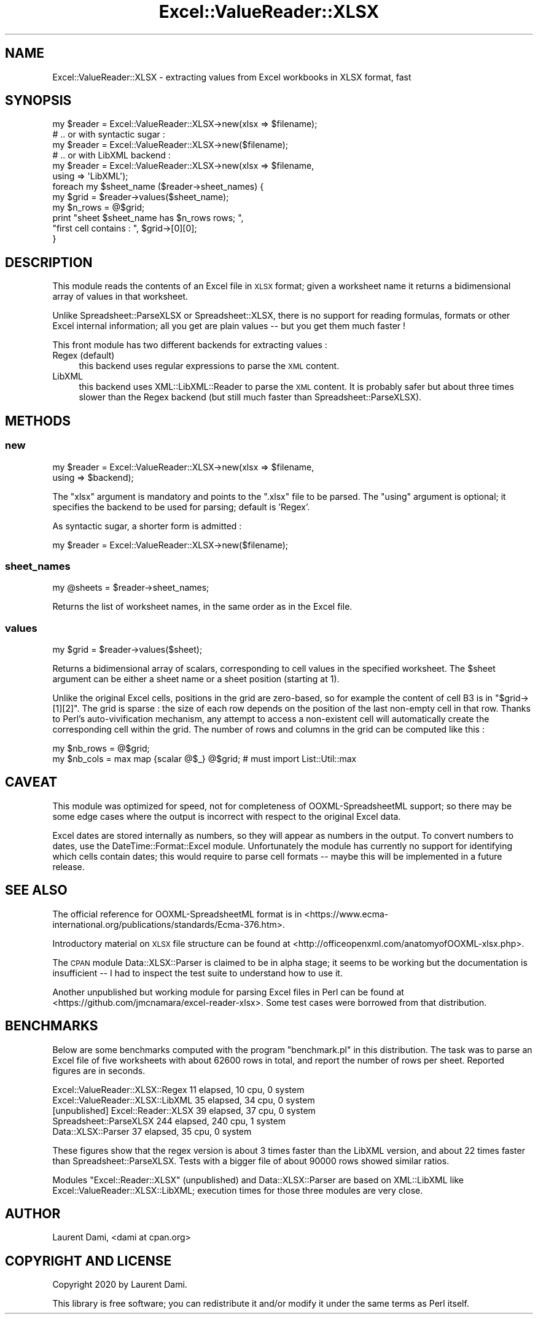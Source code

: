 .\" Automatically generated by Pod::Man 4.14 (Pod::Simple 3.40)
.\"
.\" Standard preamble:
.\" ========================================================================
.de Sp \" Vertical space (when we can't use .PP)
.if t .sp .5v
.if n .sp
..
.de Vb \" Begin verbatim text
.ft CW
.nf
.ne \\$1
..
.de Ve \" End verbatim text
.ft R
.fi
..
.\" Set up some character translations and predefined strings.  \*(-- will
.\" give an unbreakable dash, \*(PI will give pi, \*(L" will give a left
.\" double quote, and \*(R" will give a right double quote.  \*(C+ will
.\" give a nicer C++.  Capital omega is used to do unbreakable dashes and
.\" therefore won't be available.  \*(C` and \*(C' expand to `' in nroff,
.\" nothing in troff, for use with C<>.
.tr \(*W-
.ds C+ C\v'-.1v'\h'-1p'\s-2+\h'-1p'+\s0\v'.1v'\h'-1p'
.ie n \{\
.    ds -- \(*W-
.    ds PI pi
.    if (\n(.H=4u)&(1m=24u) .ds -- \(*W\h'-12u'\(*W\h'-12u'-\" diablo 10 pitch
.    if (\n(.H=4u)&(1m=20u) .ds -- \(*W\h'-12u'\(*W\h'-8u'-\"  diablo 12 pitch
.    ds L" ""
.    ds R" ""
.    ds C` ""
.    ds C' ""
'br\}
.el\{\
.    ds -- \|\(em\|
.    ds PI \(*p
.    ds L" ``
.    ds R" ''
.    ds C`
.    ds C'
'br\}
.\"
.\" Escape single quotes in literal strings from groff's Unicode transform.
.ie \n(.g .ds Aq \(aq
.el       .ds Aq '
.\"
.\" If the F register is >0, we'll generate index entries on stderr for
.\" titles (.TH), headers (.SH), subsections (.SS), items (.Ip), and index
.\" entries marked with X<> in POD.  Of course, you'll have to process the
.\" output yourself in some meaningful fashion.
.\"
.\" Avoid warning from groff about undefined register 'F'.
.de IX
..
.nr rF 0
.if \n(.g .if rF .nr rF 1
.if (\n(rF:(\n(.g==0)) \{\
.    if \nF \{\
.        de IX
.        tm Index:\\$1\t\\n%\t"\\$2"
..
.        if !\nF==2 \{\
.            nr % 0
.            nr F 2
.        \}
.    \}
.\}
.rr rF
.\"
.\" Accent mark definitions (@(#)ms.acc 1.5 88/02/08 SMI; from UCB 4.2).
.\" Fear.  Run.  Save yourself.  No user-serviceable parts.
.    \" fudge factors for nroff and troff
.if n \{\
.    ds #H 0
.    ds #V .8m
.    ds #F .3m
.    ds #[ \f1
.    ds #] \fP
.\}
.if t \{\
.    ds #H ((1u-(\\\\n(.fu%2u))*.13m)
.    ds #V .6m
.    ds #F 0
.    ds #[ \&
.    ds #] \&
.\}
.    \" simple accents for nroff and troff
.if n \{\
.    ds ' \&
.    ds ` \&
.    ds ^ \&
.    ds , \&
.    ds ~ ~
.    ds /
.\}
.if t \{\
.    ds ' \\k:\h'-(\\n(.wu*8/10-\*(#H)'\'\h"|\\n:u"
.    ds ` \\k:\h'-(\\n(.wu*8/10-\*(#H)'\`\h'|\\n:u'
.    ds ^ \\k:\h'-(\\n(.wu*10/11-\*(#H)'^\h'|\\n:u'
.    ds , \\k:\h'-(\\n(.wu*8/10)',\h'|\\n:u'
.    ds ~ \\k:\h'-(\\n(.wu-\*(#H-.1m)'~\h'|\\n:u'
.    ds / \\k:\h'-(\\n(.wu*8/10-\*(#H)'\z\(sl\h'|\\n:u'
.\}
.    \" troff and (daisy-wheel) nroff accents
.ds : \\k:\h'-(\\n(.wu*8/10-\*(#H+.1m+\*(#F)'\v'-\*(#V'\z.\h'.2m+\*(#F'.\h'|\\n:u'\v'\*(#V'
.ds 8 \h'\*(#H'\(*b\h'-\*(#H'
.ds o \\k:\h'-(\\n(.wu+\w'\(de'u-\*(#H)/2u'\v'-.3n'\*(#[\z\(de\v'.3n'\h'|\\n:u'\*(#]
.ds d- \h'\*(#H'\(pd\h'-\w'~'u'\v'-.25m'\f2\(hy\fP\v'.25m'\h'-\*(#H'
.ds D- D\\k:\h'-\w'D'u'\v'-.11m'\z\(hy\v'.11m'\h'|\\n:u'
.ds th \*(#[\v'.3m'\s+1I\s-1\v'-.3m'\h'-(\w'I'u*2/3)'\s-1o\s+1\*(#]
.ds Th \*(#[\s+2I\s-2\h'-\w'I'u*3/5'\v'-.3m'o\v'.3m'\*(#]
.ds ae a\h'-(\w'a'u*4/10)'e
.ds Ae A\h'-(\w'A'u*4/10)'E
.    \" corrections for vroff
.if v .ds ~ \\k:\h'-(\\n(.wu*9/10-\*(#H)'\s-2\u~\d\s+2\h'|\\n:u'
.if v .ds ^ \\k:\h'-(\\n(.wu*10/11-\*(#H)'\v'-.4m'^\v'.4m'\h'|\\n:u'
.    \" for low resolution devices (crt and lpr)
.if \n(.H>23 .if \n(.V>19 \
\{\
.    ds : e
.    ds 8 ss
.    ds o a
.    ds d- d\h'-1'\(ga
.    ds D- D\h'-1'\(hy
.    ds th \o'bp'
.    ds Th \o'LP'
.    ds ae ae
.    ds Ae AE
.\}
.rm #[ #] #H #V #F C
.\" ========================================================================
.\"
.IX Title "Excel::ValueReader::XLSX 3"
.TH Excel::ValueReader::XLSX 3 "2020-08-23" "perl v5.32.0" "User Contributed Perl Documentation"
.\" For nroff, turn off justification.  Always turn off hyphenation; it makes
.\" way too many mistakes in technical documents.
.if n .ad l
.nh
.SH "NAME"
Excel::ValueReader::XLSX \- extracting values from Excel workbooks in XLSX format, fast
.SH "SYNOPSIS"
.IX Header "SYNOPSIS"
.Vb 6
\&  my $reader = Excel::ValueReader::XLSX\->new(xlsx => $filename);
\&  # .. or with syntactic sugar :
\&  my $reader = Excel::ValueReader::XLSX\->new($filename);
\&  # .. or with LibXML backend :
\&  my $reader = Excel::ValueReader::XLSX\->new(xlsx => $filename,
\&                                             using => \*(AqLibXML\*(Aq);
\&  
\&  foreach my $sheet_name ($reader\->sheet_names) {
\&     my $grid = $reader\->values($sheet_name);
\&     my $n_rows = @$grid;
\&     print "sheet $sheet_name has $n_rows rows; ",
\&           "first cell contains : ", $grid\->[0][0];
\&  }
.Ve
.SH "DESCRIPTION"
.IX Header "DESCRIPTION"
This module reads the contents of an Excel file in \s-1XLSX\s0 format;
given a worksheet name it returns a bidimensional array of values
in that worksheet.
.PP
Unlike Spreadsheet::ParseXLSX or Spreadsheet::XLSX, there is no
support for reading formulas, formats or other Excel internal
information; all you get are plain values \*(-- but you get them much
faster !
.PP
This front module has two different backends for extracting values :
.IP "Regex (default)" 4
.IX Item "Regex (default)"
this backend uses regular expressions to parse the \s-1XML\s0 content.
.IP "LibXML" 4
.IX Item "LibXML"
this backend uses XML::LibXML::Reader to parse the \s-1XML\s0 content.
It is probably safer but about three times slower than the Regex backend
(but still much faster than Spreadsheet::ParseXLSX).
.SH "METHODS"
.IX Header "METHODS"
.SS "new"
.IX Subsection "new"
.Vb 2
\&  my $reader = Excel::ValueReader::XLSX\->new(xlsx  => $filename,
\&                                             using => $backend);
.Ve
.PP
The \f(CW\*(C`xlsx\*(C'\fR argument is mandatory and points to the \f(CW\*(C`.xlsx\*(C'\fR file to be parsed.
The \f(CW\*(C`using\*(C'\fR argument is optional; it specifies the backend to be used for parsing; 
default is 'Regex'.
.PP
As syntactic sugar, a shorter form is admitted :
.PP
.Vb 1
\&  my $reader = Excel::ValueReader::XLSX\->new($filename);
.Ve
.SS "sheet_names"
.IX Subsection "sheet_names"
.Vb 1
\&  my @sheets = $reader\->sheet_names;
.Ve
.PP
Returns the list of worksheet names, in the same order as in the Excel file.
.SS "values"
.IX Subsection "values"
.Vb 1
\&  my $grid = $reader\->values($sheet);
.Ve
.PP
Returns a bidimensional array of scalars, corresponding to cell
values in the specified worksheet. The \f(CW$sheet\fR argument can be either
a sheet name or a sheet position (starting at 1).
.PP
Unlike the original Excel cells, positions in the grid are zero-based,
so for example the content of cell B3 is in \f(CW\*(C`$grid\->[1][2]\*(C'\fR.
The grid is sparse : the size of each row depends on the
position of the last non-empty cell in that row.
Thanks to Perl's auto-vivification mechanism, any attempt to access
a non-existent cell will automatically create the corresponding cell
within the grid. The number of rows and columns in the grid can be computed
like this :
.PP
.Vb 2
\&  my $nb_rows = @$grid;
\&  my $nb_cols = max map {scalar @$_} @$grid; # must import List::Util::max
.Ve
.SH "CAVEAT"
.IX Header "CAVEAT"
This module was optimized for speed, not for completeness of
OOXML-SpreadsheetML support; so there may be some edge cases where the
output is incorrect with respect to the original Excel data.
.PP
Excel dates are stored internally as numbers, so they will appear as
numbers in the output. To convert numbers to dates, use the
DateTime::Format::Excel module. Unfortunately the module has
currently no support for identifying which cells contain dates; this
would require to parse cell formats \*(-- maybe this will be implemented
in a future release.
.SH "SEE ALSO"
.IX Header "SEE ALSO"
The official reference for OOXML-SpreadsheetML format is in
<https://www.ecma\-international.org/publications/standards/Ecma\-376.htm>.
.PP
Introductory material on \s-1XLSX\s0 file structure can be found at
<http://officeopenxml.com/anatomyofOOXML\-xlsx.php>.
.PP
The \s-1CPAN\s0 module Data::XLSX::Parser is claimed to be in alpha stage;
it seems to be working but the documentation is insufficient \*(-- I had 
to inspect the test suite to understand how to use it.
.PP
Another unpublished but working module for parsing Excel files in Perl
can be found at <https://github.com/jmcnamara/excel\-reader\-xlsx>.
Some test cases were borrowed from that distribution.
.SH "BENCHMARKS"
.IX Header "BENCHMARKS"
Below are some benchmarks computed with the program \f(CW\*(C`benchmark.pl\*(C'\fR in
this distribution. The task was to parse an Excel file of five worksheets
with about 62600 rows in total, and report the number of rows per sheet.
Reported figures are in seconds.
.PP
.Vb 5
\&  Excel::ValueReader::XLSX::Regex    11 elapsed,  10 cpu, 0 system
\&  Excel::ValueReader::XLSX::LibXML   35 elapsed,  34 cpu, 0 system
\&  [unpublished] Excel::Reader::XLSX  39 elapsed,  37 cpu, 0 system
\&  Spreadsheet::ParseXLSX            244 elapsed, 240 cpu, 1 system
\&  Data::XLSX::Parser                 37 elapsed,  35 cpu, 0 system
.Ve
.PP
These figures show that the regex version is about 3 times faster
than the LibXML version, and about 22 times faster than
Spreadsheet::ParseXLSX. Tests with a bigger file of about 90000 rows
showed similar ratios.
.PP
Modules
\&\f(CW\*(C`Excel::Reader::XLSX\*(C'\fR (unpublished) and Data::XLSX::Parser
are based on XML::LibXML like Excel::ValueReader::XLSX::LibXML;
execution times for those three modules are very close.
.SH "AUTHOR"
.IX Header "AUTHOR"
Laurent Dami, <dami at cpan.org>
.SH "COPYRIGHT AND LICENSE"
.IX Header "COPYRIGHT AND LICENSE"
Copyright 2020 by Laurent Dami.
.PP
This library is free software; you can redistribute it and/or modify
it under the same terms as Perl itself.
